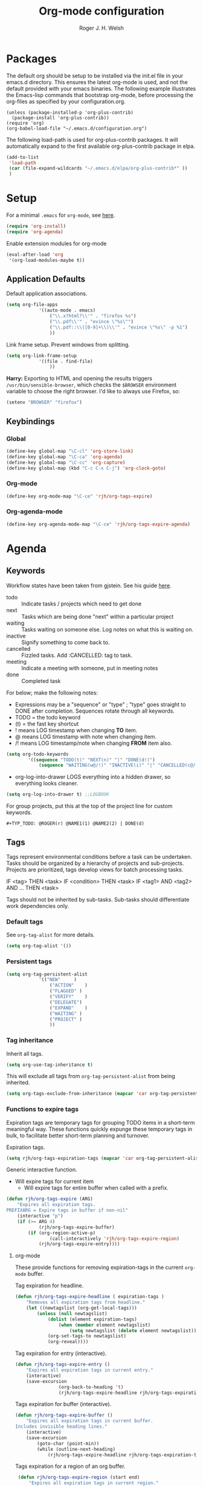 #+TITLE: Org-mode configuration
#+AUTHOR: Roger J. H. Welsh
#+EMAIL: rjhwelsh@gmail.com
#+PROPERTY: header-args    :results silent
#+STARTUP: content
* Packages
The default org should be setup to be installed via the init.el file in your
emacs.d directory. This ensures the latest org-mode is used, and not the default
provided with your emacs binaries. The following example illustrates the
Emacs-lisp commands that bootstrap org-mode, before processing the org-files as
specified by your configuration.org.

#+BEGIN_EXAMPLE
(unless (package-installed-p 'org-plus-contrib)
  (package-install 'org-plus-contrib))
(require 'org)
(org-babel-load-file "~/.emacs.d/configuration.org")
#+END_EXAMPLE

The following load-path is used for org-plus-contrib packages.
It will automatically expand to the first available org-plus-contrib
package in elpa.
#+BEGIN_SRC emacs-lisp
	(add-to-list
	 'load-path
	 (car (file-expand-wildcards "~/.emacs.d/elpa/org-plus-contrib*" ))
	 )
#+END_SRC

* Setup
For a minimal =.emacs= for =org-mode=, see [[http://orgmode.org/worg/org-faq.html#minimal-emacs][here]].
#+BEGIN_SRC emacs-lisp
(require 'org-install)
(require 'org-agenda)
#+END_SRC
Enable extension modules for org-mode
 #+BEGIN_SRC emacs-lisp
(eval-after-load 'org
 '(org-load-modules-maybe t))
 #+END_SRC

** Application Defaults
Default application associations.
#+BEGIN_SRC emacs-lisp
	(setq org-file-apps
				'((auto-mode . emacs)
					("\\.x?html?\\'" . "firefox %s")
					("\\.pdf\\'" . "evince \"%s\"")
					("\\.pdf::\\([0-9]+\\)\\'" . "evince \"%s\" -p %1")
					))
#+END_SRC
Link frame setup. Prevent windows from splitting.
#+BEGIN_SRC emacs-lisp
	(setq org-link-frame-setup
				'((file . find-file)
					))
#+END_SRC

*Harry:* Exporting to HTML and opening the results triggers
=/usr/bin/sensible-browser=, which checks the =$BROWSER= environment variable to
choose the right browser. I'd like to always use Firefox, so:
#+BEGIN_SRC emacs-lisp
  (setenv "BROWSER" "firefox")
#+END_SRC
** Keybindings
*** Global
		#+begin_src emacs-lisp
	(define-key global-map "\C-cl" 'org-store-link)
	(define-key global-map "\C-ca" 'org-agenda)
	(define-key global-map "\C-cc" 'org-capture)
	(define-key global-map (kbd "C-c C-x C-j") 'org-clock-goto)
		#+end_src
*** Org-mode
		#+begin_src emacs-lisp
  (define-key org-mode-map "\C-ce" 'rjh/org-tags-expire)
		#+end_src
*** Org-agenda-mode
		#+begin_src emacs-lisp
  (define-key org-agenda-mode-map "\C-ce" 'rjh/org-tags-expire-agenda)
		#+end_src
* Agenda
** Keywords
Workflow states have been taken from gjstein.
See his guide [[http://cachestocaches.com/2016/9/my-workflow-org-agenda/#][here]].
	 - todo :: Indicate tasks / projects which need to get done
	 - next :: Tasks which are being done "next" within a particular project
	 - waiting :: Tasks waiting on someone else.
							 Log notes on what this is waiting on.
	 - inactive :: Signify something to come back to.
	 - cancelled :: Fizzled tasks. Add :CANCELLED: tag to task.
	 - meeting :: Indicate a meeting with someone, put in meeting notes
	 - done :: Completed task

For below; make the following notes:
 + Expressions may be a "sequence" or "type" ; "type" goes straight to DONE
	 after completion. Sequences rotate through all keywords.
 + TODO = the todo keyword
 + (t) = the fast key shortcut
 + ! means LOG timestamp when changing *TO* item.
 + @ means LOG timestamp with note when changing item.
 + /! means LOG timestamp/note when changing *FROM* item also.
#+BEGIN_SRC emacs-lisp
	(setq org-todo-keywords
			'((sequence "TODO(t)" "NEXT(n)" "|" "DONE(d!)")
				(sequence "WAITING(w@/!)" "INACTIVE(i)" "|" "CANCELLED(c@/!)" "MEETING(m!)")))
#+END_SRC
 + org-log-into-drawer LOGS everything into a hidden drawer, so everything looks cleaner.
#+BEGIN_SRC emacs-lisp
	(setq org-log-into-drawer t) ;;LOGBOOK
#+END_SRC

For group projects, put this at the top of the project line for custom keywords.
#+BEGIN_EXAMPLE
#+TYP_TODO: @ROGER(r) @NAME1(1) @NAME2(2) | DONE(d)
#+END_EXAMPLE

** Tags
Tags represent environmental conditions before a task can be undertaken.
Tasks should be organized by a hierarchy of projects and sub-projects.
Projects are prioritized, tags develop views for batch processing tasks.

IF <tag> THEN <task>
IF <condition> THEN <task>
IF <tag1> AND <tag2> AND ... THEN <task>

Tags should not be inherited by sub-tasks.
Sub-tasks should differentiate work dependencies only.

*** Default tags
See =org-tag-alist= for more details.
#+BEGIN_SRC emacs-lisp
	(setq org-tag-alist '())
#+END_SRC
*** Persistent tags
#+begin_src emacs-lisp
	(setq org-tag-persistent-alist
				'(("NEW"     )
					("ACTION"	 )
					("FLAGGED" )
					("VERIFY"	 )
					("DELEGATE")
					("EXPAND"	 )
					("WAITING" )
					("PROJECT" )
					))
#+end_src

*** Tag inheritance
Inherit all tags.
#+BEGIN_SRC emacs-lisp
(setq org-use-tag-inheritance t)
#+END_SRC

This will exclude all tags from =org-tag-persistent-alist= from being inherited.
#+BEGIN_SRC emacs-lisp
(setq org-tags-exclude-from-inheritance (mapcar 'car org-tag-persistent-alist))
#+END_SRC

*** Functions to expire tags
Expiration tags are temporary tags for grouping TODO items in a short-term
meaningful way. These functions quickly expunge these temporary tags in bulk, to
facilitate better short-term planning and turnover.

 Expiration tags.
 #+BEGIN_SRC emacs-lisp
	 (setq rjh/org-tags-expiration-tags (mapcar 'car org-tag-persistent-alist))
 #+END_SRC

 Generic interactive function.
   - Will expire tags for current item
	 - Will expire tags for entire buffer when called with a prefix.
 #+BEGIN_SRC emacs-lisp
	 (defun rjh/org-tags-expire (ARG)
		 "Expires all expiration tags.
	 PREFIXARG = Expire tags in buffer if non-nil"
		 (interactive "p")
		 (if (>= ARG 4)
				 (rjh/org-tags-expire-buffer)
			 (if (org-region-active-p)
					 (call-interactively 'rjh/org-tags-expire-region)
				 (rjh/org-tags-expire-entry))))
 #+END_SRC

**** org-mode
		 These provide functions for removing expiration-tags in the current
		 =org-mode= buffer.

 Tag expiration for headline.
 #+BEGIN_SRC emacs-lisp
	 (defun rjh/org-tags-expire-headline ( expiration-tags )
		 "Removes all expiration tags from headline."
		 (let ((newtagslist (org-get-local-tags)))
			 (unless (null newtagslist)
				 (dolist (element expiration-tags)
					 (when (member element newtagslist)
						 (setq newtagslist (delete element newtagslist))))
				 (org-set-tags-to newtagslist)
				 (org-reveal))))
 #+END_SRC

 Tag expiration for entry (interactive).
 #+BEGIN_SRC emacs-lisp
	 (defun rjh/org-tags-expire-entry ()
		 "Expires all expiration tags in current entry."
		 (interactive)
		 (save-excursion
					 (org-back-to-heading 't)
					 (rjh/org-tags-expire-headline rjh/org-tags-expiration-tags)))
 #+END_SRC

 Tags expiration for buffer (interactive).
 #+BEGIN_SRC emacs-lisp
	 (defun rjh/org-tags-expire-buffer ()
		 "Expires all expiration tags in current buffer.
	 Includes invisible heading lines."
		 (interactive)
		 (save-excursion
			 (goto-char (point-min))
			 (while (outline-next-heading)
				 (rjh/org-tags-expire-headline rjh/org-tags-expiration-tags))))
 #+END_SRC

Tags expiration for a region of an org buffer.
#+BEGIN_SRC emacs-lisp
	 (defun rjh/org-tags-expire-region (start end)
		 "Expires all expiration tags in current region."
    (interactive "r")
		(dolist (element rjh/org-tags-expiration-tags)
			(org-change-tag-in-region start end element 'off)))
#+END_SRC

**** org-agenda
		 These are functions to remove expiration tags in the =org-agenda=.

Tag expiration for an agenda headline.
#+BEGIN_SRC emacs-lisp
	(defun rjh/org-tags-expire-agenda-headline ( expiration-tags )
		"Removes all expiration tags from an AGENDA headline."
		(dolist (element expiration-tags)
			(org-agenda-set-tags element 'off)))
#+END_SRC

Tag expiration for an agenda buffer.
#+BEGIN_SRC emacs-lisp
	(defun rjh/org-tags-expire-agenda-buffer ()
		"Removes all expiration tags from an AGENDA buffer."
	(interactive)
	(save-excursion
		(goto-char (point-min))
		(while (and (org-agenda-next-item 1)
								(next-single-property-change (point-at-eol) 'org-marker))
		  (rjh/org-tags-expire-agenda-headline rjh/org-tags-expiration-tags))))
#+END_SRC

Generic interactive agenda function.
 - Will expire selected headlines
 - Will expire whole agenda buffer with prefix.
#+BEGIN_SRC emacs-lisp
	(defun rjh/org-tags-expire-agenda (ARG)
		"Expires tags in org-agenda view."
		(interactive "p")
		(save-excursion
			(if (>= ARG 4)
					(rjh/org-tags-expire-agenda-buffer)
				(if (org-region-active-p)
						(call-interactively 'rjh/org-tags-expire-region)
					(rjh/org-tags-expire-agenda-headline rjh/org-tags-expiration-tags)))))
#+END_SRC

** Views
Store the list of agenda files in ...
#+BEGIN_SRC emacs-lisp
  (setq org-agenda-files "~/.emacs.d/agenda-files" )
#+END_SRC

Sorting strategy.
#+BEGIN_SRC emacs-lisp
	(setq org-agenda-sorting-strategy
				'((agenda time-up deadline-up scheduled-up todo-state-down category-keep              priority-down effort-up tag-up)
					(todo                                    todo-state-down category-keep  deadline-up priority-down effort-up tag-up)
					(tags                                    todo-state-down category-keep  deadline-up priority-down effort-up tag-up)
					(search         deadline-up              todo-state-down category-keep              priority-down effort-up tag-up)))
#+END_SRC

Prefix format
#+begin_src emacs-lisp
	(setq org-agenda-prefix-format
				'((agenda . "%i %-12t%-12s%12:c%12b ")
					(todo .   "%i %12:c%12b ")
					(tags .   "%i %12:c%12b ")
					(search . "%i %12:c%12b "))
				)
#+end_src

Custom agenda view.
NB =`= backquote allows evaluation of selected element in the quoted list.
=,= is used to indicate items to be evaluated.

Sparse trees cannot be used in assembled views; they operate on the current
buffer only.

#+BEGIN_SRC emacs-lisp
	(let (
				(deselect-persistent-tags
				 (apply
					'concat
					(mapcar
					 (lambda (tag)
						 (concat "-" (car tag))
						 )
					 org-tag-persistent-alist)
					)
				 )

				(select-persistent-tags
				 (apply 'concat
								(cdr
								 (apply 'append
												(mapcar
												 (lambda (tag)
													 (list "|" (car tag))
													 )
												 org-tag-persistent-alist))
								 ))
				 )

				(filename-to-export-views
				 (lambda (filename exts)
					 (mapcar
						(lambda (x)
							(expand-file-name
							 (concat filename "." x)
							 org-directory
							 ))
						exts)
					 )
				 ))


		(let (
					(tag-persistent-agenda-views
					 (lambda (&optional settings filename exts)
						 (mapcar
							(lambda (tag)
								`(,(car tag) . (tags
																,(concat "+" (car tag))
																,settings
																,(funcall filename-to-export-views (concat filename (car tag)) exts)
																)))
							org-tag-persistent-alist))
					 )

					(agenda-view
					 (lambda (&optional settings filename exts)
						 `(agenda "" ,settings
											,(funcall filename-to-export-views filename exts))
						 ))

					(other-tags-view
					 (lambda (&optional settings filename exts)
						 `(tags-todo
							 ,deselect-persistent-tags
							 ,(append
								 '(
									 (org-agenda-overriding-header "Remaining TODO items:")
									 (org-agenda-skip-function '(org-agenda-skip-entry-if 'scheduled 'deadline))
									 )
								 settings
								 )
							 ,(funcall filename-to-export-views filename exts)
							 )
						 ))

					(stuck-view
					 (lambda (&optional settings filename exts)
						 `(stuck ""
										 ,settings
										 ,(funcall filename-to-export-views filename exts)
										 )
						 ))

					(full-view
					 (lambda
						 (&optional
							settings
							filename
							exts
							)
						 (append
							`(
								,(funcall agenda-view
													(append settings '((org-agenda-span 1)))
													(concat filename "agenda") exts))
							(mapcar 'cdr
											(funcall tag-persistent-agenda-views
															 (append
																'(
																	(org-agenda-skip-function '(org-agenda-skip-entry-if 'scheduled 'deadline))
																	)
																settings
																)
															 (concat filename "tag_")
															 exts))
							`(
								,(funcall other-tags-view settings (concat filename "tag_OTHER") exts)
								,(funcall stuck-view settings (concat filename "stuck") exts)
								))
						 ))

					(tag-persistent-agenda-commands
					 (lambda (&optional settings filename exts)
						 (mapcar
							(lambda (tag_arr)
								(let ((tag (car tag_arr)))
									(append
									 `(
										 ,(concat "t" (substring tag 0 1)) ; PREFIX
										 ,(format "Headlines with TAGS match: %s" tag)) ; DESCRIPTION
									 (cdr (assoc tag (funcall tag-persistent-agenda-views settings filename exts)))
									 )
									))
							org-tag-persistent-alist
							))
					 )
					)


			(setq org-agenda-custom-commands
						(append
						 `(
							 ("n" "Full View"
								,(funcall full-view nil "agenda/" '("ps" "html"))
								((ps-number-of-columns 1)
								 (ps-landscape-mode t))
								,(funcall filename-to-export-views "agenda/full" '("ps" "html"))
								)
							 ("s" "Summary View"
								,(funcall full-view)
								((org-agenda-remove-tags t)
								 (ps-number-of-columns 2)
								 (ps-landscape-mode t)
								 (org-agenda-prefix-format "[ ] %?-12t%?-12s%:c"))
								,(funcall filename-to-export-views "agenda/summary" '("ps" "html"))
								)
							 ("p" "Todo items with persistent tags"
								tags-tree ,select-persistent-tags
								'((org-agenda-skip-function '(org-agenda-skip-entry-if 'scheduled 'deadline)))
								)
							 ("u" "Todo items without persistent tags"
								tags-tree ,deselect-persistent-tags
								'((org-agenda-skip-function '(org-agenda-skip-entry-if 'scheduled 'deadline)))
								)
							 ("A" "Agenda View" . ,(funcall agenda-view
																							'((org-agenda-span 1)
																								(org-agenda-remove-tags t)
																								(ps-number-of-columns 1))
																							"agenda/agenda"
																							'("ps" "html")))
							 ("O" "Other tags (EXPORT)" . ,(funcall other-tags-view
																											'((ps-number-of-columns 1)
																												(org-agenda-remove-tags t))
																											"agenda/tag/OTHER"
																											'("ps" "html")))
							 ("S" "Stuck projects (EXPORT)" . ,(funcall stuck-view
																													'((ps-number-of-columns 1)
																														(org-agenda-remove-tags t))
																													"agenda/stuck"
																													'("ps" "html")))
							 ("t" . "Todo items with specific persistent tags") ; See tag-persistent-agenda-commands below
							 )
						 (funcall tag-persistent-agenda-commands
											'((org-agenda-skip-function '(org-agenda-skip-entry-if 'scheduled 'deadline))
												(ps-number-of-columns 1)
												(org-agenda-remove-tags t))
											"agenda/tag/"
											'("ps" "html"))
						 ))
			))

#+END_SRC

Take up current window when called.
#+BEGIN_SRC emacs-lisp
(setq org-agenda-window-setup 'current-window)
#+END_SRC

** Priorities
*** Keys
		Use "C-c ," to quickly set priorities.
		Only "," is required in agenda.

*** Default Priority Values
 Priorities are assigned A,B,C,D (E,F). B being the default.
 I'm particularly inspired by the Eisenhower Matrix and Must/Should/Nice todos.
 For reference, see the table below. Typically, one should attempt to accomplish
 as many B's in a day as possible; while also taking regular breaks.
 If you have nothing left todo, D's are pleasant enough.

 | PRIORITY   | NOT IMPORTANT | IMPORTANT  |
 |------------+---------------+------------|
 | NOT URGENT | D - PLEASANT  | B - SHOULD |
 |------------+---------------+------------|
 | URGENT     | C - NICE      | A - MUST   |
 |------------+---------------+------------|

 So.. one way to describe my priorities, would be...
 #+BEGIN_EXAMPLE
 #+PRIORITIES: C A F .
 #+END_EXAMPLE

 #+BEGIN_SRC emacs-lisp
	(setq org-default-priority ?D)
	(setq org-highest-priority ?A)
	(setq org-lowest-priority ?F)
 #+END_SRC

** Dependencies
Dependency settings.
This allows for task blocking/etc.
#+BEGIN_SRC emacs-lisp
 (setq org-enforce-todo-dependencies t)
 (setq org-agenda-dim-blocked-tasks t)
 (setq org-enforce-todo-checkbox-dependencies nil)
#+END_SRC

** Stuck Projects
1. Match projects with the +PROJECT property, do not match completed items.
2. Non-stuck projects are identified with a NEXT TODO keyword.
3. Non-stuck projects are not identified with any tags.
4. Non-stuck projects are identified if the special word IGNORE is matched
   anywhere.
#+BEGIN_SRC emacs-lisp
	(setq org-stuck-projects
			'("+LEVEL=1/-DONE" ("NEXT") nil "\\<IGNORE\\>"))
#+END_SRC

** Clocking
  To save the clock history across Emacs sessions, use
#+BEGIN_SRC emacs-lisp
     (setq org-clock-persist 'history)
     (org-clock-persistence-insinuate)
#+END_SRC

Effort estimates and column view
Appointment default durations and effort addition.
Use C-c C-x C-c to access.
#+BEGIN_SRC emacs-lisp
	(setq org-global-properties '(("Effort_ALL". "0:10 0:20 0:30 0:45 1:00 3:00 4:00 8:00 9:00 2:00"))
				org-columns-default-format '"%38ITEM(Details) %7TODO(To Do) %TAGS(Context) %PRIORITY(Pri) %5Effort(Effort){:} %6CLOCKSUM(Clock)"
			 org-agenda-columns-add-appointments-to-effort-sum t
		 org-agenda-default-appointment-duration 30
	)
#+END_SRC

org-agenda-columns-add-appointments-to-effort-sum adds appointment times to
effort sums for the day.
** Archive
=C-cxs=
Add this to your file, to adjust =org-archive-location= for a particular file.
#+BEGIN_EXAMPLE
#+ARCHIVE: %s_done::
#+END_EXAMPLE

The default location is set below.
This archives items under the heading called =* Archive= in the same file.

#+BEGIN_SRC emacs-lisp
(setq org-archive-location "%s_archive::" )
#+END_SRC

*Note*
 + =%s= represents the current filename.
 + =::= is a seperator between files and headers.
 + =file::= use this format for archiving to a specific file.
 + =::header= use this format to archive to a specific header.
 + =::***header= use asterisks to denote the sub-level of the header.
 + =::datetree/= use =datetree/= to file under a date-tree.

Do not mark archived tasks as done.
#+BEGIN_SRC emacs-lisp
(setq org-archive-mark-done nil)
#+END_SRC
** Capture
See [[info:org#Capture%20templates][info:org#Capture templates]] for more information.

These are settings for capturing/refiling information.
#+BEGIN_SRC emacs-lisp
	;; (setq org-directory "~/.emacs.d/org")	;; Setup in "personal.org"
	(setq org-default-notes-file (expand-file-name "refile.org" org-directory))
#+END_SRC

Capture templates.
  - todo :: Captures a basic todo entry.
	- learn :: Captures a learning task.
						Learning scheduling is spaced according to optimal spacing strategy.
						Progress is achieved through 5 study stages,
						Motivate; Acquire; Signify; Trigger; Exhibit; Review.

#+BEGIN_SRC emacs-lisp
	(setq org-capture-templates
				'(("t" "Todo" entry (file org-default-notes-file)
					 "* TODO %? :NEW:\n%i\n" :clock-in t :clock-resume t :empty-lines 1)
					("m" "Meeting" entry (file org-default-notes-file)
					 "* MEETING with %? :MEETING:\n\t%t" :clock-in t :clock-resume t :empty-lines 1)
					("n" "Next Task" entry (file+headline org-default-notes-file "Tasks")
					 "* NEXT %? \nDEADLINE: %t")
					("l" "Learn" entry (file+headline org-default-notes-file "Study")
					 "* TODO %^{prompt} :NEW:STUDY:\n\t%i%?\n** TODO %\\1 :MOTIVATE: \nSCHEDULED: <%(org-read-date nil nil (concat \". \" (format-time-string \"%a %H:%M\")))>\n** TODO %\\1 :ACQUIRE: \nSCHEDULED: <%(org-read-date nil nil (concat \". \" (format-time-string \"%H:%M\" (time-add (current-time) 3600 ))))>\n** TODO %\\1 :SIGNIFY: \nSCHEDULED: <%(org-read-date nil nil \"+1d\")>\n** TODO %\\1 :TRIGGER: \nSCHEDULED: <%(org-read-date nil nil \"+15d\")>\n** TODO %\\1 :EXHIBIT: \nSCHEDULED: <%(org-read-date nil nil \"+30d\")>\n** TODO %\\1 :REVIEW: \nSCHEDULED: <%(org-read-date nil nil \"+58d\")>\n"
					 )))
#+END_SRC

Learning template schedule is as follows:
 /(assuming Monday is the first learning day)/
| Week No. | Mon      | Tue     | Wed     | Increment |
|----------+----------+---------+---------+-----------|
|        1 | MOTIVATE |         |         |        +0 |
|        1 | ACQUIRE  |         |         |       +1h |
|        1 |          | SIGNIFY |         |       +1d |
|        3 |          | TRIGGER |         |      +15d |
|        5 |          |         | EXHIBIT |      +30d |
|        9 |          |         | REVIEW  |      +58d |

** Refile
Refiling list.
#+BEGIN_SRC emacs-lisp
	;; Function to return org-buffer-files
	(defun ixp/org-buffer-files ()
		"Return list of opened orgmode buffer files"
		;; org-refile functions must remove nil values
		(delete nil
						(mapcar (function buffer-file-name)
										(org-buffer-list 'files))))

	;; Refiling targets
	(setq org-refile-targets
				'((nil :maxlevel . 9 ) ;; This file
					(org-agenda-files :maxlevel . 9) ;; Any agenda file
					(ixp/org-buffer-files :maxlevel . 9))) ;; Any open org-buffer
	;; Refiling options
	(setq org-outline-path-complete-in-steps t)
	(setq org-refile-use-outline-path t)
	(setq org-refile-allow-creating-parent-nodes 'confirm)
#+END_SRC

Specification is any of:
 +  "FILE"
 +  a cons cell (:tag . "TAG")
 +  a cons cell (:todo . "KEYWORD")
 +  a cons cell (:regexp . "REGEXP") ;; regexp to match headlines
 +  a cons cell (:level . N) Any headline of level N is considered a target.
 +  a cons cell (:maxlevel . N) Any headline with level <= N is a target.
 +  (nil . (:level . 1)) Match all top-level headlines in the current buffer.
 +  ("FILE" . (:level. 1)) Match all top-level headlines in FILE.

The union of these sets is presented (with completion) to the user by
org-refile. =C-cw= .
You can set the variable =org-refile-target-verify-function= to a function to
verify each headline found by the criteria above.

* Quick Templates
#+BEGIN_SRC emacs-lisp
(require 'org-tempo)
#+END_SRC

Org structure templates.
#+BEGIN_SRC emacs-lisp
(setq org-structure-template-alist
	(append
	 org-structure-template-alist
	 '(
		 ("el" . "src emacs-lisp")
		 ("py" . "src python")
		 ("sh" . "src sh"))
	 ))
#+END_SRC

Inhibit electric pair for org-mode =<=.
#+begin_src emacs-lisp
(add-hook
 'org-mode-hook
 (lambda ()
   (setq-local electric-pair-inhibit-predicate
               `(lambda (c)
                  (if (char-equal c ?<) t (,electric-pair-inhibit-predicate c))))))
#+end_src

* Display
** Faces
FACES are custom settings for font, colour, background etc.
If you would like to modify a face that has already been loaded, you will have
to use the following function.

#+BEGIN_EXAMPLE emacs-lisp
	;; (face-spec-set 'study
	;; 							 '((t (:background "black"
	;; 										 :foreground "cyan"
	;; 										 :weight extra-bold)))
	;; 							 'face-defface-spec)
#+END_EXAMPLE
See [[help:face-spec-set][here]].

*** Definitions
**** Default
		 #+begin_src emacs-lisp
			 (face-spec-set 'org-block
				 '((
						((class color)(min-colors 8))
						:background "gray5"
						:foreground "DarkGoldenrod3"
						))
				 'face-override-spec
				 )
		 #+end_src
**** Custom
Define default color face.
		 #+begin_src emacs-lisp
			 (defface org-keyword
				 '((
						t
						:weight extra-bold
						:box (
									:style released-button )
		        :inherit (org-todo org-tag org-level-3)
						))
				 "Org base face for todo keywords and tags"
				 :group 'tag-faces :group 'todo-faces
				 )
		 #+end_src

     #+BEGIN_SRC emacs-lisp
			 (defface org-black
				 '((
						default
						:inherit (org-keyword))
					 (
						((class color) (min-colors 8))
						:background "black"
						:foreground "white"
						))
				 "Org color"
				 )
		 #+END_SRC
		 #+BEGIN_SRC emacs-lisp
			 (defface org-red
				 '((
						default
						:inherit (org-keyword))
					 (
						((class color) (min-colors 8))
						:background "dark red"
						:foreground "cornsilk"
						))
				 "Org color"
				 )
		 #+END_SRC
		 #+BEGIN_SRC emacs-lisp
			 (defface org-orange
				 '((
						default
						:inherit (org-keyword))
					 (
						((class color) (min-colors 8))
						:background "tan4"
						:foreground "wheat"
						))
				 "Org color"
				 )
		 #+END_SRC
		 #+BEGIN_SRC emacs-lisp
			 (defface org-yellow
				 '((
						default
						:inherit (org-keyword))
					 (
						((class color) (min-colors 8))
						:background "dark olive green"
						:foreground "yellow"
						))
				 "Org color"
				 )
		 #+END_SRC
		 #+BEGIN_SRC emacs-lisp
			 (defface org-green
				 '((
						default
						:inherit (org-keyword))
					 (
						((class color) (min-colors 8))
						:background "dark green"
						:foreground "khaki"
						))
				 "Org color"
				 )
		 #+END_SRC
		 #+BEGIN_SRC emacs-lisp
			 (defface org-cyan
				 '((
						default
						:inherit (org-keyword))
					 (
						((class color) (min-colors 8))
						:background "dark cyan"
						:foreground "green yellow"
						))
				 "Org color"
				 )
		 #+END_SRC
		 #+BEGIN_SRC emacs-lisp
			 (defface org-blue
				 '((
						default
						:inherit (org-keyword))
					 (
						((class color) (min-colors 8))
						:background "navy"
						:foreground "turquoise"
						))
				 "Org color"
				 )
		 #+END_SRC
		 #+BEGIN_SRC emacs-lisp
			 (defface org-magenta
				 '((
						default
						:inherit (org-keyword))
					 (
						((class color) (min-colors 8))
						:background "dark magenta"
						:foreground "cyan"
						))
				 "Org color"
				 )
		 #+END_SRC

*** Keywords
#+BEGIN_SRC emacs-lisp
	(setq org-todo-keyword-faces
				'(("TODO" .      org-red)
					("NEXT" .      org-blue)
					("DONE" .      org-green)
					("WAITING" .   org-cyan)
					("INACTIVE" .  org-blue)
					("CANCELLED" . org-yellow)
					("MEETING" .   org-orange)
					))
#+END_SRC
*** Tags
#+BEGIN_SRC emacs-lisp
	(setq org-tag-faces
				'(("PROJECT" . org-black)
					("ACTION" . org-red)
					("FLAGGED" . org-orange)
					("VERIFY" . org-yellow)
					("DELEGATE" . org-green)
					("WAITING" . org-cyan)
					("EXPAND" . org-blue)
					("NEW" . org-magenta)))
#+END_SRC

** Misc

I like to see an outline of pretty bullets instead of a list of asterisks.

#+BEGIN_SRC emacs-lisp
  (add-hook 'org-mode-hook
            (lambda ()
              (org-bullets-mode t)))
#+END_SRC

I like seeing a little downward-pointing arrow instead of the usual ellipsis
(=...=) that org displays when there's stuff under a header.

#+BEGIN_SRC emacs-lisp
  (setq org-ellipsis "⤵")
#+END_SRC

Use syntax highlighting in source blocks while editing.

#+BEGIN_SRC emacs-lisp
  (setq org-src-fontify-natively t)
#+END_SRC

Make TAB act as if it were issued in a buffer of the language's major mode.

#+BEGIN_SRC emacs-lisp
  (setq org-src-tab-acts-natively t)
#+END_SRC

When editing a code snippet, use the current window rather than popping open a
new one (which shows the same information).

#+BEGIN_SRC emacs-lisp
  (setq org-src-window-setup 'current-window)
#+END_SRC

Enable spell-checking in Org-mode.

#+BEGIN_SRC emacs-lisp
  (add-hook 'org-mode-hook 'flyspell-mode)
#+END_SRC

Re-display inline images if they are generated as a results portion of babel
code. You will need to set =#+STARTUP: inlineimages= in order to display in-line
images. The code below will update them when you evaluate a babel source code block.
#+BEGIN_SRC emacs-lisp
(add-hook 'org-babel-after-execute-hook
          (lambda ()
            (when org-inline-image-overlays
              (org-redisplay-inline-images))))
#+END_SRC

Startup with all headlines showing. =content=
#+BEGIN_SRC emacs-lisp
(setq org-startup-folded 'content)
#+END_SRC

** Render checkbox in html
Checklists did not render as I would like them, I think this makes
them far more prettier in html.
#+BEGIN_SRC emacs-lisp
(setq org-html-checkbox-type 'html)
#+END_SRC
* Contrib
Org-contrib consists of packages as part of org-plus-contrib.
** koma-letter-export
Activate KOMA-Script letter exporter.
#+BEGIN_SRC emacs-lisp
(eval-after-load 'ox '(require 'ox-koma-letter))
#+END_SRC

You can add your own customized class, my-letter as follows.
#+BEGIN_EXAMPLE
(eval-after-load 'ox-koma-letter
'(progn
(add-to-list 'org-latex-classes
'("my-letter"
"\\documentclass\{scrlttr2\}
\\usepackage[english]{babel}
\\setkomavar{frombank}{(1234)\\,567\\,890}
\[DEFAULT-PACKAGES]
\[PACKAGES]
\[EXTRA]"))

(setq org-koma-letter-default-class "my-letter")))
#+END_EXAMPLE
For more info see [[http://orgmode.org/worg/exporters/koma-letter-export.html][here.]]
* Harry Schwartz
This is some org configuration I have copied straight from Harry's book.
*** Exporting
Allow =babel= to evaluate
 - C / C++,
 - Emacs lisp,
 - Ruby,
 - dot, or
 - Gnuplot code.
 - R

#+BEGIN_SRC emacs-lisp
	(org-babel-do-load-languages
	 'org-babel-load-languages
	 '((C . t)  ;; This includes support for C++
		 (emacs-lisp . t)
		 (ruby . t)
		 (dot . t)
		 (gnuplot . t)
		 (plantuml . t)
		 (R . t)))
#+END_SRC

Don't ask before evaluating code blocks.

#+BEGIN_SRC emacs-lisp
  (setq org-confirm-babel-evaluate nil)
#+END_SRC

Associate the "dot" language with the =graphviz-dot= major mode.

#+BEGIN_SRC emacs-lisp
  (add-to-list 'org-src-lang-modes '("dot" . graphviz-dot))
#+END_SRC

Translate regular ol' straight quotes to typographically-correct curly quotes
when exporting.

#+BEGIN_SRC emacs-lisp
  (setq org-export-with-smart-quotes t)
#+END_SRC

Set image sizes to their natural size.
#+BEGIN_SRC emacs-lisp
  (setq org-latex-image-default-width "")
#+END_SRC

Set org-mode images to whatever size you like.
E.g. Using =#+ATTR_ORG: :width 100=.
Be aware you will require imagemagick6 support for this.
(Imagemagick7 has made some changes which are currently incompatible [2018-05-17]).
#+BEGIN_SRC emacs-lisp
	(setq org-image-actual-width nil)
#+END_SRC
***** Exporting to HTML

Don't include a footer with my contact and publishing information at the bottom
of every exported HTML document.

#+BEGIN_SRC emacs-lisp
  (setq org-html-postamble nil)
#+END_SRC

* Bernt Hansen                                                         :todo:
A function for skipping archiving tasks from Bernt Hansen.
N.B. This hasn't actually been implemented anywhere yet.
#+BEGIN_SRC emacs-lisp
(defun bh/skip-non-archivable-tasks ()
  "Skip trees that are not available for archiving"
  (save-restriction
    (widen)
    ;; Consider only tasks with done todo headings as archivable candidates
    (let ((next-headline (save-excursion (or (outline-next-heading) (point-max))))
          (subtree-end (save-excursion (org-end-of-subtree t))))
      (if (member (org-get-todo-state) org-todo-keywords-1)
          (if (member (org-get-todo-state) org-done-keywords)
              (let* ((daynr (string-to-int (format-time-string "%d" (current-time))))
                     (a-month-ago (* 60 60 24 (+ daynr 1)))
                     (last-month (format-time-string "%Y-%m-" (time-subtract (current-time) (seconds-to-time a-month-ago))))
                     (this-month (format-time-string "%Y-%m-" (current-time)))
                     (subtree-is-current (save-excursion
                                           (forward-line 1)
                                           (and (< (point) subtree-end)
                                                (re-search-forward (concat last-month "\\|" this-month) subtree-end t)))))
                (if subtree-is-current
                    subtree-end ; Has a date in this month or last month, skip it
                  nil))  ; available to archive
            (or subtree-end (point-max)))
        next-headline))))
#+END_SRC
